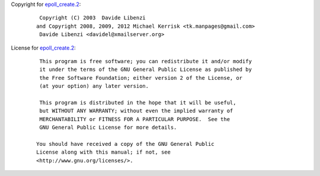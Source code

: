 Copyright for `epoll_create.2 <epoll_create.2.html>`__:

   ::

       Copyright (C) 2003  Davide Libenzi
      and Copyright 2008, 2009, 2012 Michael Kerrisk <tk.manpages@gmail.com>
       Davide Libenzi <davidel@xmailserver.org>

License for `epoll_create.2 <epoll_create.2.html>`__:

   ::

       This program is free software; you can redistribute it and/or modify
       it under the terms of the GNU General Public License as published by
       the Free Software Foundation; either version 2 of the License, or
       (at your option) any later version.

       This program is distributed in the hope that it will be useful,
       but WITHOUT ANY WARRANTY; without even the implied warranty of
       MERCHANTABILITY or FITNESS FOR A PARTICULAR PURPOSE.  See the
       GNU General Public License for more details.

      You should have received a copy of the GNU General Public
      License along with this manual; if not, see
      <http://www.gnu.org/licenses/>.
